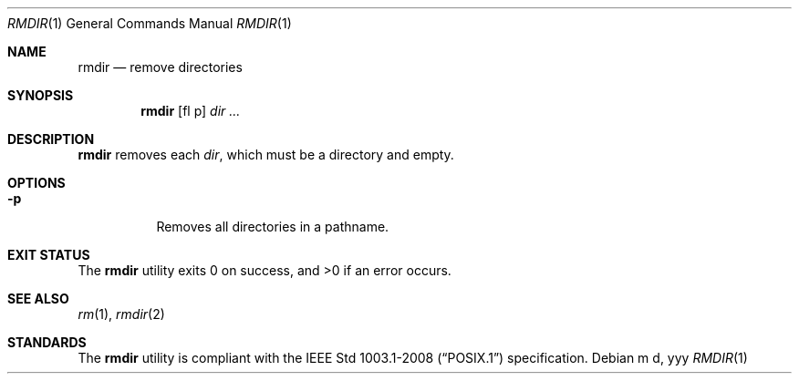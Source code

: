 .Dd m d, yyy
.Dt RMDIR 1
.Os
.Sh NAME
.Nm rmdir
.Nd remove directories
.Sh SYNOPSIS
.Nm
.Op fl p
.Ar dir ...
.Sh DESCRIPTION
.Nm
removes each
.Ar dir ,
which must be a directory and empty.
.Sh OPTIONS
.Bl -tag -width Ds
.It Fl p
Removes all directories in a pathname.
.El
.Sh EXIT STATUS
.Ex -std
.Sh SEE ALSO
.Xr rm 1 ,
.Xr rmdir 2
.Sh STANDARDS
The
.Nm
utility is compliant with the
.St -p1003.1-2008
specification.
